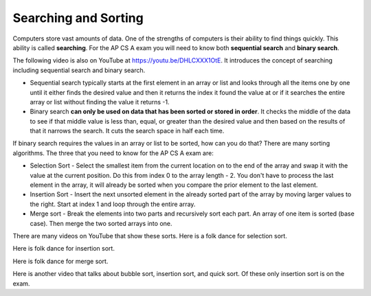.. qnum::
   :prefix: 12-1-
   :start: 1

Searching and Sorting
======================

..	index::
	single: sequential search
	single: binary search
	single: recursion
	pair: search; sequential
	pair: search; binary

Computers store vast amounts of data. One of the strengths of computers is their ability to find things quickly.  This ability is called **searching**.  For the AP CS A exam you will need to know both **sequential search** and **binary search**. 

.. the video is Searching.mov

The following video is also on YouTube at https://youtu.be/DHLCXXX1OtE.  It introduces the concept of searching including sequential search and binary search.

.. youtube:: DHLCXXX1OtE
    :width: 800
    :align: center


* Sequential search typically starts at the first element in an array or list and looks through all the items one by one until it either finds the desired value and then it returns the index it found the value at or if it searches the entire array or list without finding the value it returns -1. 
* Binary search **can only be used on data that has been sorted or stored in order**.  It checks the middle of the data to see if that middle value is less than, equal, or greater than the desired value and then based on the results of that it narrows the search. It cuts the search space in half each time.



If binary search requires the values in an array or list to be sorted, how can you do that?  There are many sorting algorithms.  The three that you need to know for the AP CS A exam are:

..	index::
	single: selection sort
	single: insertion sort
	single: merge sort
	pair: sort; selection
	pair: sort; insertion
	pair: sort; merge

* Selection Sort - Select the smallest item from the current location on to the end of the array and swap it with the value at the current position.  Do this from index 0 to the array length - 2.  You don't have to process the last element in the array, it will already be sorted when you compare the prior element to the last element.
* Insertion Sort - Insert the next unsorted element in the already sorted part of the array by moving larger values to the right.  Start at index 1 and loop through the entire array.
* Merge sort - Break the elements into two parts and recursively sort each part.  An array of one item is sorted (base case).  Then merge the two sorted arrays into one.

There are many videos on YouTube that show these sorts.  Here is a folk dance for selection sort.

.. youtube:: Ns4TPTC8whw
    :align: center
    
Here is folk dance for insertion sort.

.. youtube:: ROalU379l3U
    :align: center
    
Here is folk dance for merge sort.

.. youtube:: XaqR3G_NVoo
    :align: center
    
Here is another video that talks about bubble sort, insertion sort, and quick sort.  Of these only insertion sort is on the exam.


.. youtube:: WaNLJf8xzC4
    :align: center